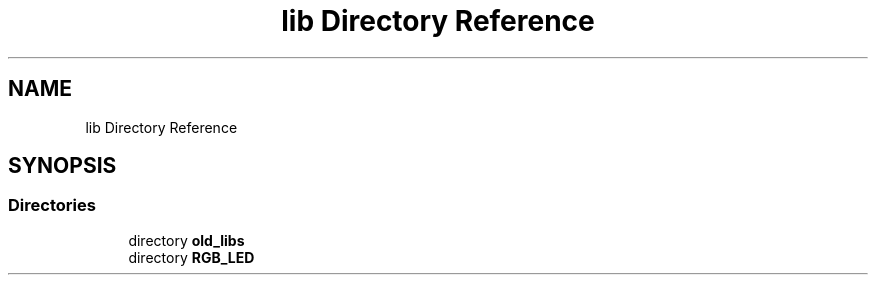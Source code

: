.TH "lib Directory Reference" 3 "Sat Mar 12 2022" "HypwerWiper" \" -*- nroff -*-
.ad l
.nh
.SH NAME
lib Directory Reference
.SH SYNOPSIS
.br
.PP
.SS "Directories"

.in +1c
.ti -1c
.RI "directory \fBold_libs\fP"
.br
.ti -1c
.RI "directory \fBRGB_LED\fP"
.br
.in -1c
